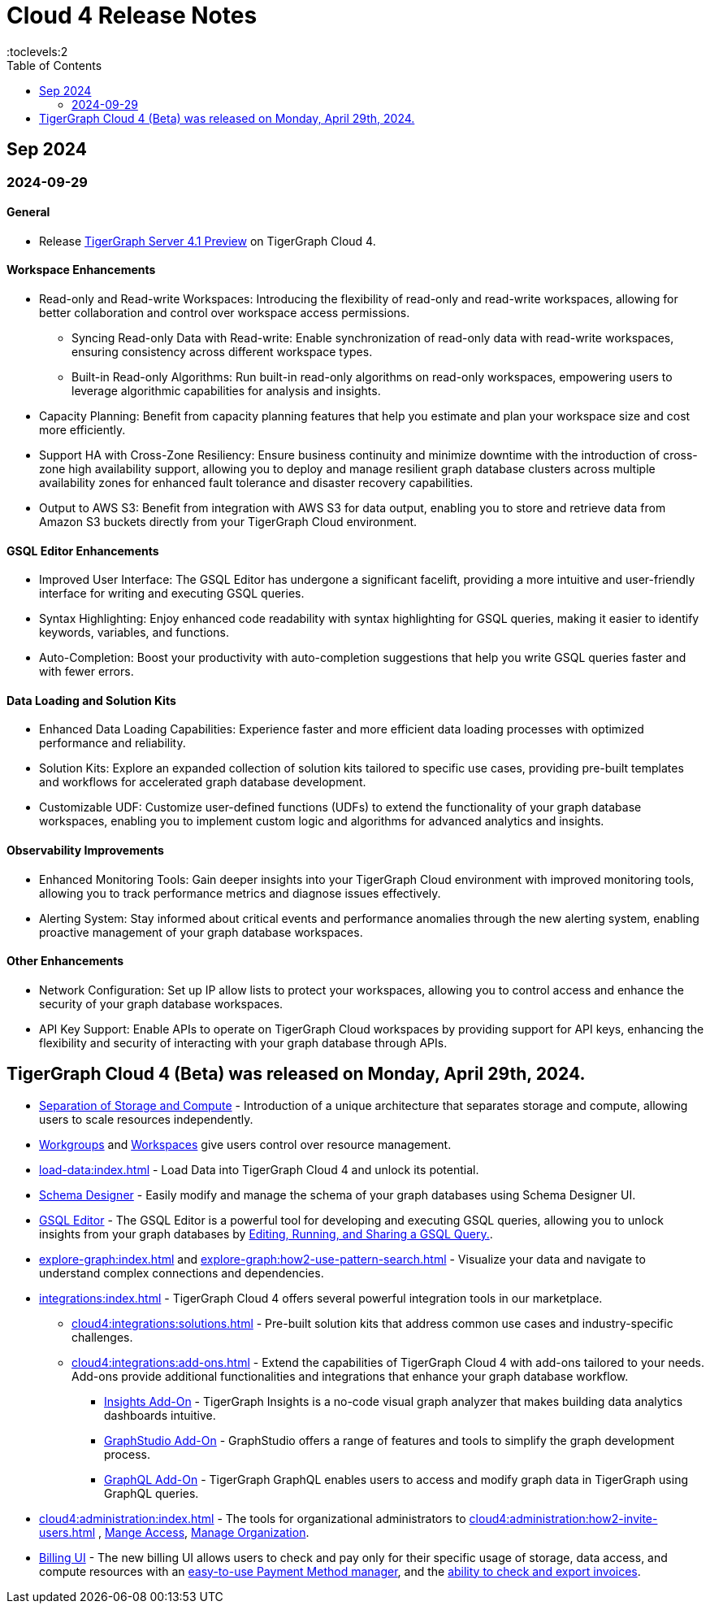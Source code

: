= Cloud 4 Release Notes
:experimental:
//:page-aliases: change-log.adoc, release-notes.adoc
:toc:
:toclevels:2

== Sep 2024
=== 2024-09-29
==== General

* Release xref:4.1@tigergraph-server:release-notes:index.adoc[TigerGraph Server 4.1 Preview] on TigerGraph Cloud 4.

==== Workspace Enhancements

* Read-only and Read-write Workspaces: Introducing the flexibility of read-only and read-write workspaces, allowing for better collaboration and control over workspace access permissions.
** Syncing Read-only Data with Read-write: Enable synchronization of read-only data with read-write workspaces, ensuring consistency across different workspace types.
** Built-in Read-only Algorithms: Run built-in read-only algorithms on read-only workspaces, empowering users to leverage algorithmic capabilities for analysis and insights.
* Capacity Planning: Benefit from capacity planning features that help you estimate and plan your workspace size and cost more efficiently.
// * Scheduled Workspace Expansion and Shrink: Schedule workspace expansion and shrink operations to align with your usage patterns and optimize resource allocation.
* Support HA with Cross-Zone Resiliency: Ensure business continuity and minimize downtime with the introduction of cross-zone high availability support, allowing you to deploy and manage resilient graph database clusters across multiple availability zones for enhanced fault tolerance and disaster recovery capabilities.
* Output to AWS S3: Benefit from integration with AWS S3 for data output, enabling you to store and retrieve data from Amazon S3 buckets directly from your TigerGraph Cloud environment.

==== GSQL Editor Enhancements

* Improved User Interface: The GSQL Editor has undergone a significant facelift, providing a more intuitive and user-friendly interface for writing and executing GSQL queries.
* Syntax Highlighting: Enjoy enhanced code readability with syntax highlighting for GSQL queries, making it easier to identify keywords, variables, and functions.
* Auto-Completion: Boost your productivity with auto-completion suggestions that help you write GSQL queries faster and with fewer errors.

==== Data Loading and Solution Kits

* Enhanced Data Loading Capabilities: Experience faster and more efficient data loading processes with optimized performance and reliability.
* Solution Kits: Explore an expanded collection of solution kits tailored to specific use cases, providing pre-built templates and workflows for accelerated graph database development.
* Customizable UDF: Customize user-defined functions (UDFs) to extend the functionality of your graph database workspaces, enabling you to implement custom logic and algorithms for advanced analytics and insights.

==== Observability Improvements

* Enhanced Monitoring Tools: Gain deeper insights into your TigerGraph Cloud environment with improved monitoring tools, allowing you to track performance metrics and diagnose issues effectively.
* Alerting System: Stay informed about critical events and performance anomalies through the new alerting system, enabling proactive management of your graph database workspaces.

==== Other Enhancements
* Network Configuration:  Set up IP allow lists to protect your workspaces, allowing you to control access and enhance the security of your graph database workspaces.
* API Key Support: Enable APIs to operate on TigerGraph Cloud workspaces by providing support for API keys, enhancing the flexibility and security of interacting with your graph database through APIs. 

== TigerGraph Cloud 4 (Beta) was released on Monday, April 29th, 2024.

//* xref:cloud4:get-started:index.adoc[Get Started] using TigerGraph Cloud with the 4.0.
* xref:cloud4:overview:overview.adoc#_separation_of_storage_and_compute[Separation of Storage and Compute] - Introduction of a unique architecture that separates storage and compute, allowing users to scale resources independently.

* xref:resource-manager:workgroup.adoc[Workgroups] and xref:resource-manager:workspaces/workspace.adoc[Workspaces] give users control over resource management.

* xref:load-data:index.adoc[] - Load Data into TigerGraph Cloud 4 and unlock its potential.

* xref:cloud4:schema-designer:index.adoc[Schema Designer] - Easily modify and manage the schema of your graph databases using Schema Designer UI.

* xref:gsql-editor:index.adoc[GSQL Editor] - The GSQL Editor is a powerful tool for developing and executing GSQL queries, allowing you to unlock insights from your graph databases by xref:gsql-editor:how2-edit-gsql-query.adoc[Editing, Running, and Sharing a GSQL Query.].

* xref:explore-graph:index.adoc[] and xref:explore-graph:how2-use-pattern-search.adoc[] - Visualize your data and navigate to understand complex connections and dependencies.

* xref:integrations:index.adoc[] - TigerGraph Cloud 4 offers several powerful integration tools in our marketplace.
** xref:cloud4:integrations:solutions.adoc[] -  Pre-built solution kits that address common use cases and industry-specific challenges.
** xref:cloud4:integrations:add-ons.adoc[] - Extend the capabilities of TigerGraph Cloud 4 with add-ons tailored to your needs. Add-ons provide additional functionalities and integrations that enhance your graph database workflow.
*** xref:cloud4:integrations:insights.adoc[Insights Add-On] - TigerGraph Insights is a no-code visual graph analyzer that makes building data analytics dashboards intuitive.
*** xref:cloud4:integrations:graphstudio.adoc[GraphStudio Add-On] - GraphStudio offers a range of features and tools to simplify the graph development process.
*** xref:cloud4:integrations:graphql.adoc[GraphQL Add-On] - TigerGraph GraphQL enables users to access and modify graph data in TigerGraph using GraphQL queries.

* xref:cloud4:administration:index.adoc[] - The tools for organizational administrators to xref:cloud4:administration:how2-invite-users.adoc[]
, xref:cloud4:administration:how2-access-mgnt.adoc[Mange Access], xref:cloud4:administration:how2-use-organization-mgnt.adoc[Manage Organization].

* xref:billing-manager:index.adoc[Billing UI] - The new billing UI allows users to check and pay only for their specific usage of storage, data access, and compute resources
with an xref:cloud4:billing-manager:payment-methods.adoc[easy-to-use Payment Method manager], and the xref:cloud4:billing-manager:invoices.adoc[ability to check and export invoices].

////
== Fixed issues
=== Fixed and Improved [v number]

==== Functionality
* Description (Ticket Number)

==== Crashes and Deadlocks

* Description (Ticket Number)

==== Improvements

* Description (Ticket Number)

== Known Issues and Limitations

[cols="4", separator=¦ ]
|===
¦ Description ¦ Found In ¦ Workaround ¦ Fixed In

|===

=== Compatibility Issues

[cols="2", separator=¦ ]
|===
¦ Description ¦ Version Introduced

|===

=== Deprecations

[cols="3", separator=¦ ]
|===
¦ Description ¦ Deprecated ¦ Removed

|===

== Release notes for previous versions
* TBD
////

